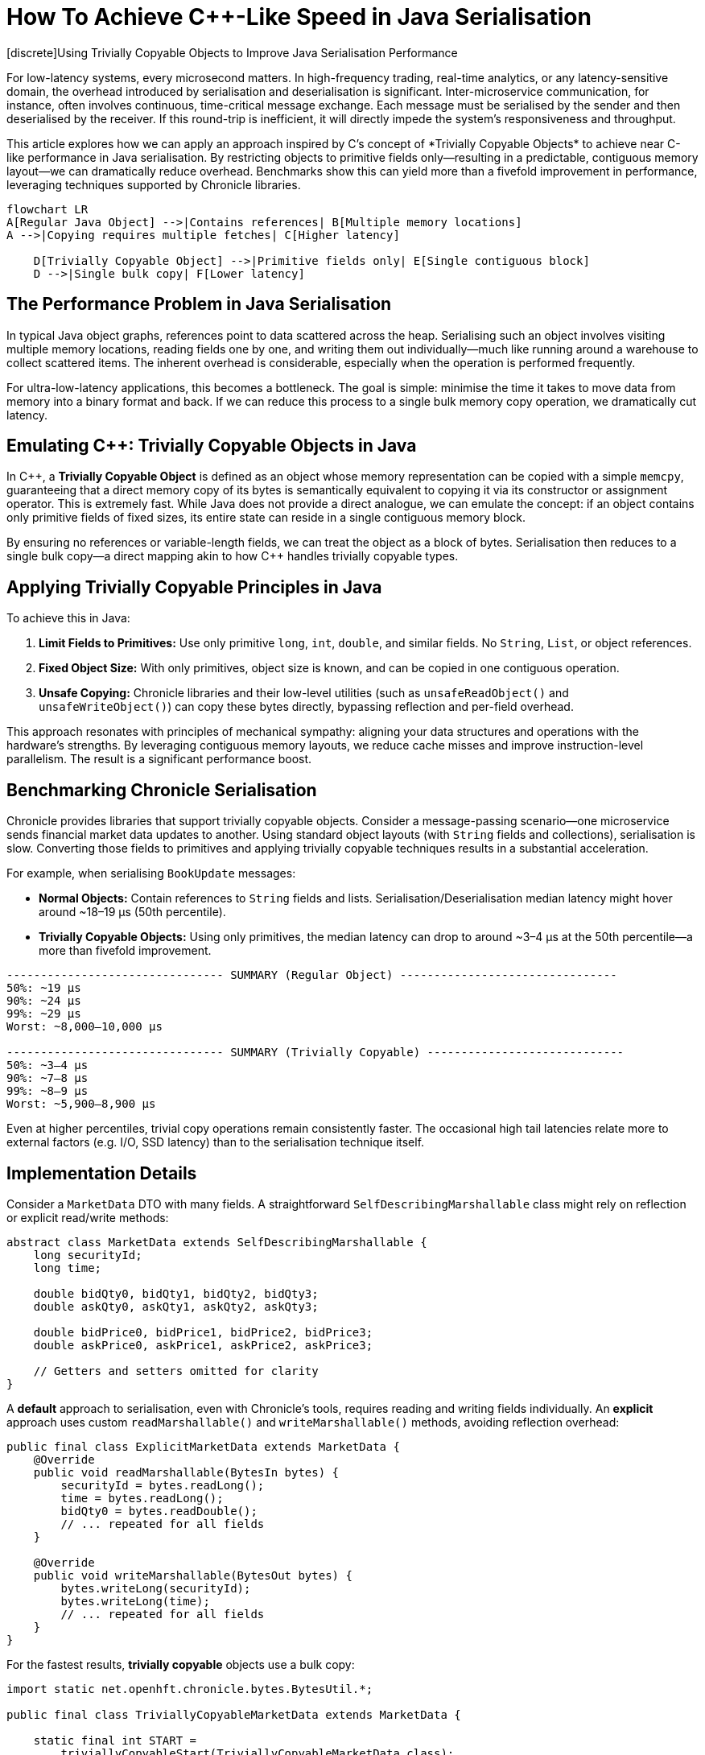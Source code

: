 = How To Achieve C++-Like Speed in Java Serialisation
[discrete]Using Trivially Copyable Objects to Improve Java Serialisation Performance

//+ Consider an alternative title: "Bringing C++-Style Memory Efficiency to Java Serialisation"

For low-latency systems, every microsecond matters. In high-frequency trading, real-time analytics, or any latency-sensitive domain, the overhead introduced by serialisation and deserialisation is significant. Inter-microservice communication, for instance, often involves continuous, time-critical message exchange. Each message must be serialised by the sender and then deserialised by the receiver. If this round-trip is inefficient, it will directly impede the system’s responsiveness and throughput.

This article explores how we can apply an approach inspired by C++’s concept of *Trivially Copyable Objects* to achieve near C++-like performance in Java serialisation. By restricting objects to primitive fields only—resulting in a predictable, contiguous memory layout—we can dramatically reduce overhead. Benchmarks show this can yield more than a fivefold improvement in performance, leveraging techniques supported by Chronicle libraries.


[mermaid]
----
flowchart LR
A[Regular Java Object] -->|Contains references| B[Multiple memory locations]
A -->|Copying requires multiple fetches| C[Higher latency]

    D[Trivially Copyable Object] -->|Primitive fields only| E[Single contiguous block]
    D -->|Single bulk copy| F[Lower latency]
----

== The Performance Problem in Java Serialisation

In typical Java object graphs, references point to data scattered across the heap. Serialising such an object involves visiting multiple memory locations, reading fields one by one, and writing them out individually—much like running around a warehouse to collect scattered items. The inherent overhead is considerable, especially when the operation is performed frequently.

For ultra-low-latency applications, this becomes a bottleneck. The goal is simple: minimise the time it takes to move data from memory into a binary format and back. If we can reduce this process to a single bulk memory copy operation, we dramatically cut latency.

== Emulating C++: Trivially Copyable Objects in Java

In C++, a *Trivially Copyable Object* is defined as an object whose memory representation can be copied with a simple `memcpy`, guaranteeing that a direct memory copy of its bytes is semantically equivalent to copying it via its constructor or assignment operator. This is extremely fast. While Java does not provide a direct analogue, we can emulate the concept: if an object contains only primitive fields of fixed sizes, its entire state can reside in a single contiguous memory block.

By ensuring no references or variable-length fields, we can treat the object as a block of bytes. Serialisation then reduces to a single bulk copy—a direct mapping akin to how C++ handles trivially copyable types.

== Applying Trivially Copyable Principles in Java

To achieve this in Java:

1. **Limit Fields to Primitives:** Use only primitive `long`, `int`, `double`, and similar fields. No `String`, `List`, or object references.
2. **Fixed Object Size:** With only primitives, object size is known, and can be copied in one contiguous operation.
3. **Unsafe Copying:** Chronicle libraries and their low-level utilities (such as `unsafeReadObject()` and `unsafeWriteObject()`) can copy these bytes directly, bypassing reflection and per-field overhead.

This approach resonates with principles of mechanical sympathy: aligning your data structures and operations with the hardware’s strengths. By leveraging contiguous memory layouts, we reduce cache misses and improve instruction-level parallelism. The result is a significant performance boost.

== Benchmarking Chronicle Serialisation

Chronicle provides libraries that support trivially copyable objects. Consider a message-passing scenario—one microservice sends financial market data updates to another. Using standard object layouts (with `String` fields and collections), serialisation is slow. Converting those fields to primitives and applying trivially copyable techniques results in a substantial acceleration.

For example, when serialising `BookUpdate` messages:

- **Normal Objects:** Contain references to `String` fields and lists. Serialisation/Deserialisation median latency might hover around ~18–19 µs (50th percentile).
- **Trivially Copyable Objects:** Using only primitives, the median latency can drop to around ~3–4 µs at the 50th percentile—a more than fivefold improvement.

[source]
----
-------------------------------- SUMMARY (Regular Object) --------------------------------
50%: ~19 µs
90%: ~24 µs
99%: ~29 µs
Worst: ~8,000–10,000 µs

-------------------------------- SUMMARY (Trivially Copyable) -----------------------------
50%: ~3–4 µs
90%: ~7–8 µs
99%: ~8–9 µs
Worst: ~5,900–8,900 µs
----

Even at higher percentiles, trivial copy operations remain consistently faster. The occasional high tail latencies relate more to external factors (e.g. I/O, SSD latency) than to the serialisation technique itself.

== Implementation Details

Consider a `MarketData` DTO with many fields. A straightforward `SelfDescribingMarshallable` class might rely on reflection or explicit read/write methods:

[source,java]
----
abstract class MarketData extends SelfDescribingMarshallable {
    long securityId;
    long time;

    double bidQty0, bidQty1, bidQty2, bidQty3;
    double askQty0, askQty1, askQty2, askQty3;

    double bidPrice0, bidPrice1, bidPrice2, bidPrice3;
    double askPrice0, askPrice1, askPrice2, askPrice3;

    // Getters and setters omitted for clarity
}
----

A *default* approach to serialisation, even with Chronicle’s tools, requires reading and writing fields individually. An *explicit* approach uses custom `readMarshallable()` and `writeMarshallable()` methods, avoiding reflection overhead:

[source,java]
----
public final class ExplicitMarketData extends MarketData {
    @Override
    public void readMarshallable(BytesIn bytes) {
        securityId = bytes.readLong();
        time = bytes.readLong();
        bidQty0 = bytes.readDouble();
        // ... repeated for all fields
    }

    @Override
    public void writeMarshallable(BytesOut bytes) {
        bytes.writeLong(securityId);
        bytes.writeLong(time);
        // ... repeated for all fields
    }
}
----

For the fastest results, *trivially copyable* objects use a bulk copy:

[source,java]
----
import static net.openhft.chronicle.bytes.BytesUtil.*;

public final class TriviallyCopyableMarketData extends MarketData {

    static final int START =
        triviallyCopyableStart(TriviallyCopyableMarketData.class);
    static final int LENGTH =
        triviallyCopyableLength(TriviallyCopyableMarketData.class);

    @Override
    public void readMarshallable(BytesIn bytes) {
        bytes.unsafeReadObject(this, START, LENGTH);
    }

    @Override
    public void writeMarshallable(BytesOut bytes) {
        bytes.unsafeWriteObject(this, START, LENGTH);
    }
}
----

These methods bypass iterative per-field copying. Instead, they use knowledge of the object’s layout to copy memory in one go.

== Potential Drawbacks and Considerations

1. **JVM Compatibility:** The Java standard does not guarantee a fixed object layout. While using one JVM family (e.g. OpenJDK) is stable over time, mixing JVM implementations (e.g. OpenJDK and J9) may introduce incompatibilities. Integration tests can mitigate this risk.

2. **Loss of Flexibility:** Restricting objects to primitives may initially seem limiting. In practice, many reference fields can be replaced by enums, fixed-size arrays, or integer codes mapping to strings.

3. **Future-Proofing:** If the object structure changes, ensure that both sides of the wire have compatible definitions. Fortunately, testing and versioning strategies handle this elegantly.

== Key Takeaways

- Trivially copyable Java objects can mimic C++’s fast `memcpy`-style serialisation.
- Restricting objects to primitive fields enables bulk copying in one operation.
- This dramatically reduces latency, particularly in high-throughput, low-latency environments.
- Chronicle libraries support these techniques, making them practical for real-world Java systems.
- While JVM compatibility and object structure constraints exist, careful design and testing ensure robustness.

== Try It Yourself

Consider experimenting with a simple DTO, converting it from a standard serialisation approach to a trivially copyable format. Measure the impact using a benchmarking framework like JMH:

[source,java]
----
@Benchmark
public void trivialCopyBenchmark() {
    TriviallyCopyableMarketData md = new TriviallyCopyableMarketData();
    // Initialise fields
    BytesOut<?> out = ...
    md.writeMarshallable(out);
    BytesIn<?> in = ...
    TriviallyCopyableMarketData mdIn = new TriviallyCopyableMarketData();
    mdIn.readMarshallable(in);
    // Validate correctness and measure performance
}
----

By running a JMH benchmark, you can see first-hand how this optimisation affects performance in your environment.

== Resources

- link:https://chronicle.software/open-hft/queue/[Chronicle Queue (Open-Source)]
- link:https://github.com/OpenHFT/Chronicle-Bytes[GitHub Chronicle Bytes (Open-Source)]
- link:https://chronicle.software/learn/[Chronicle Learning Hub]